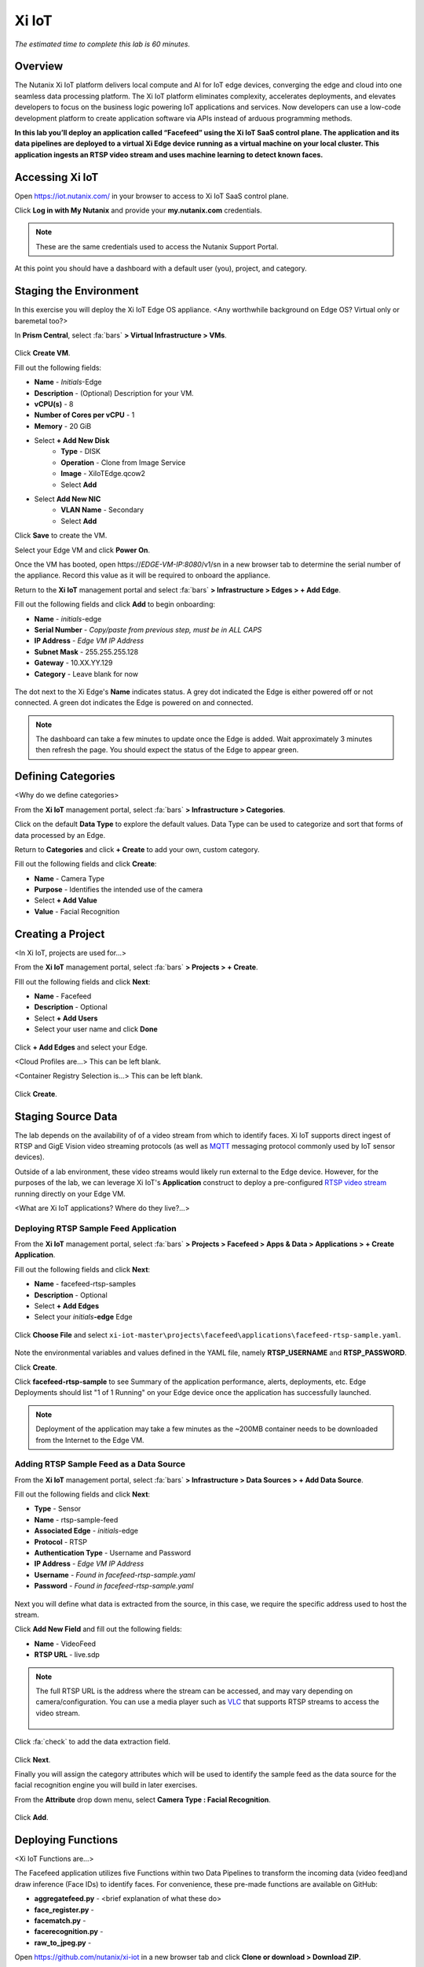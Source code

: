 .. _xi_iot:

------
Xi IoT
------

*The estimated time to complete this lab is 60 minutes.*

.. raw:: html

  <iframe width="640" height="360" src="https://www.youtube.com/embed/NRIgFxvycHw?rel=0&amp;showinfo=0" frameborder="0" allow="accelerometer; autoplay; encrypted-media; gyroscope; picture-in-picture" allowfullscreen></iframe>

Overview
++++++++

The Nutanix Xi IoT platform delivers local compute and AI for IoT edge devices, converging the edge and cloud into one seamless data processing platform. The Xi IoT platform eliminates complexity, accelerates deployments, and elevates developers to focus on the business logic powering IoT applications and services. Now developers can use a low-code development platform to create application software via APIs instead of arduous programming methods.

**In this lab you’ll deploy an application called “Facefeed” using the Xi IoT SaaS control plane. The application and its data pipelines are deployed to a virtual Xi Edge device running as a virtual machine on your local cluster. This application ingests an RTSP video stream and uses machine learning to detect known faces.**

Accessing Xi IoT
++++++++++++++++

Open https://iot.nutanix.com/ in your browser to access to Xi IoT SaaS control plane.

Click **Log in with My Nutanix** and provide your **my.nutanix.com** credentials.

.. note::

  These are the same credentials used to access the Nutanix Support Portal.

At this point you should have a dashboard with a default user (you), project, and category.

.. figure:: images/1.png

Staging the Environment
+++++++++++++++++++++++

In this exercise you will deploy the Xi IoT Edge OS appliance. <Any worthwhile background on Edge OS? Virtual only or baremetal too?>

In **Prism Central**, select :fa:`bars` **> Virtual Infrastructure > VMs**.

.. figure:: images/2.png

Click **Create VM**.

Fill out the following fields:

- **Name** - *Initials*\ -Edge
- **Description** - (Optional) Description for your VM.
- **vCPU(s)** - 8
- **Number of Cores per vCPU** - 1
- **Memory** - 20 GiB

- Select **+ Add New Disk**
    - **Type** - DISK
    - **Operation** - Clone from Image Service
    - **Image** - XiIoTEdge.qcow2
    - Select **Add**

- Select **Add New NIC**
    - **VLAN Name** - Secondary
    - Select **Add**

Click **Save** to create the VM.

Select your Edge VM and click **Power On**.

Once the VM has booted, open \https://*EDGE-VM-IP:8080*/v1/sn in a new browser tab to determine the serial number of the appliance. Record this value as it will be required to onboard the appliance.

Return to the **Xi IoT** management portal and select :fa:`bars` **> Infrastructure > Edges > + Add Edge**.

Fill out the following fields and click **Add** to begin onboarding:

- **Name** - *initials*-edge
- **Serial Number** - *Copy/paste from previous step, must be in ALL CAPS*
- **IP Address** - *Edge VM IP Address*
- **Subnet Mask** - 255.255.255.128
- **Gateway** - 10.XX.YY.129
- **Category** - Leave blank for now

.. figure:: images/3.png

The dot next to the Xi Edge's **Name** indicates status. A grey dot indicated the Edge is either powered off or not connected. A green dot indicates the Edge is powered on and connected.

.. note::

  The dashboard can take a few minutes to update once the Edge is added. Wait approximately 3 minutes then refresh the page. You should expect the status of the Edge to appear green.

.. figure:: images/4.png

Defining Categories
+++++++++++++++++++

<Why do we define categories>

From the **Xi IoT** management portal, select :fa:`bars` **> Infrastructure > Categories**.

Click on the default **Data Type** to explore the default values. Data Type can be used to categorize and sort that forms of data processed by an Edge.

Return to **Categories** and click **+ Create** to add your own, custom category.

Fill out the following fields and click **Create**:

- **Name** - Camera Type
- **Purpose** - Identifies the intended use of the camera
- Select **+ Add Value**
- **Value** - Facial Recognition

.. figure:: images/5.png

Creating a Project
++++++++++++++++++

<In Xi IoT, projects are used for...>

From the **Xi IoT** management portal, select :fa:`bars` **> Projects > + Create**.

FIll out the following fields and click **Next**:

- **Name** - Facefeed
- **Description** - Optional
- Select **+ Add Users**
- Select your user name and click **Done**

.. figure:: images/6.png

Click **+ Add Edges** and select your Edge.

<Cloud Profiles are...> This can be left blank.

<Container Registry Selection is...> This can be left blank.

.. figure:: images/7.png

Click **Create**.

Staging Source Data
+++++++++++++++++++

The lab depends on the availability of of a video stream from which to identify faces. Xi IoT supports direct ingest of RTSP and GigE Vision video streaming protocols (as well as `MQTT <http://mqtt.org/>`_ messaging protocol commonly used by IoT sensor devices).

Outside of a lab environment, these video streams would likely run external to the Edge device. However, for the purposes of the lab, we can leverage Xi IoT's **Application** construct to deploy a pre-configured `RTSP video stream <https://hub.docker.com/r/xiiot/facefeed-rtsp-sample>`_ running directly on your Edge VM.

<What are Xi IoT applications? Where do they live?...>

Deploying RTSP Sample Feed Application
......................................

From the **Xi IoT** management portal, select :fa:`bars` **> Projects > Facefeed > Apps & Data > Applications > + Create Application**.

Fill out the following fields and click **Next**:

- **Name** - facefeed-rtsp-samples
- **Description** - Optional
- Select **+ Add Edges**
- Select your *initials*\ **-edge** Edge

.. figure:: images/13.png

Click **Choose File** and select ``xi-iot-master\projects\facefeed\applications\facefeed-rtsp-sample.yaml``.

.. figure:: images/14.png

Note the environmental variables and values defined in the YAML file, namely **RTSP_USERNAME** and **RTSP_PASSWORD**.

Click **Create**.

Click **facefeed-rtsp-sample** to see Summary of the application performance, alerts, deployments, etc. Edge Deployments should list "1 of 1 Running" on your Edge device once the application has successfully launched.

.. figure:: images/15.png

.. note::

  Deployment of the application may take a few minutes as the ~200MB container needs to be downloaded from the Internet to the Edge VM.

Adding RTSP Sample Feed as a Data Source
........................................

From the **Xi IoT** management portal, select :fa:`bars` **> Infrastructure > Data Sources > + Add Data Source**.

Fill out the following fields and click **Next**:

- **Type** - Sensor
- **Name** - rtsp-sample-feed
- **Associated Edge** - *initials*-edge
- **Protocol** - RTSP
- **Authentication Type** - Username and Password
- **IP Address** - *Edge VM IP Address*
- **Username** - *Found in facefeed-rtsp-sample.yaml*
- **Password** - *Found in facefeed-rtsp-sample.yaml*

.. figure:: images/16.png

Next you will define what data is extracted from the source, in this case, we require the specific address used to host the stream.

Click **Add New Field** and fill out the following fields:

- **Name** - VideoFeed
- **RTSP URL** - live.sdp

.. note::

  The full RTSP URL is the address where the stream can be accessed, and may vary depending on camera/configuration. You can use a media player such as `VLC <https://www.videolan.org/vlc/>`_ that supports RTSP streams to access the video stream.

  .. figure:: images/19.png

Click :fa:`check` to add the data extraction field.

.. figure:: images/17.png

Click **Next**.

Finally you will assign the category attributes which will be used to identify the sample feed as the data source for the facial recognition engine you will build in later exercises.

From the **Attribute** drop down menu, select **Camera Type : Facial Recognition**.

.. figure:: images/18.png

Click **Add**.

Deploying Functions
+++++++++++++++++++

<Xi IoT Functions are...>

The Facefeed application utilizes five Functions within two Data Pipelines to transform the incoming data (video feed)and draw inference (Face IDs) to identify faces. For convenience, these pre-made functions are available on GitHub:

- **aggregatefeed.py** - <brief explanation of what these do>
- **face_register.py** -
- **facematch.py** -
- **facerecognition.py** -
- **raw_to_jpeg.py** -

Open https://github.com/nutanix/xi-iot in a new browser tab and click **Clone or download > Download ZIP**.

Extract the .zip file to a directory.

From the **Xi IoT** management portal, select :fa:`bars` **> Projects > Facefeed > Apps & Data > Functions > + Add Function**.

Fill out the following fields to create the first function:

- **Name** - aggregatefeed
- **Description** - Optional
- **Project** - Facefeed
- **Language** - Python
- **Runtime Environment** - Tensorflow Python

.. figure:: images/8.png

<Xi Edge OS supports the following languages and runtimes... is there a reference link for this? What's the advantage of supporting multiple languages/environments?>

Click **Next**.

Click **Choose File** and select ``xi-iot-master\projects\facefeed\functions\aggregatefeed.py``.

.. figure:: images/9.png

Click **Create**.

Repeat these steps to add the remaining 4 functions. The **Name** should follow the script name (without .py).

Once completed, your environment should match the image below:

.. figure:: images/10.png

Deploying Data Pipelines
++++++++++++++++++++++++

Data Pipelines in Xi IoT allow you to transform data by injecting your own code. In this exercise, we will use Data Pipelines to transform frames (from the video feed) into Face IDs (by using machine learning).

Data Pipeline 1 - faceregister
..............................

<This Data Pipeline...>

From the **Xi IoT** management portal, select :fa:`bars` **> Projects > Facefeed > Apps & Data > Data Pipelines > + Create Data Pipeline**.

Select the **Facefeed** project and click **Next**.

Fill out the following fields to build the pipeline:

.. note::

  Use the exact **Pipeline** and **Endpoint** Names used in the lab guide, as the Endpoint name is used as the name of the Elasticsearch index on the edge. The application that you will deploy to leverage these pipelines is hardcoded to look for these specific index names within the local Elasticsearch instance.

- **Data Pipeline Name** - faceregister
- Select **+ Add Data Source > Data Source**
- **Category** - Camera Type
- **Value** - Face Registration
- Select **+ Add Function > facerecognition**
- Select :fa:`plus-circle` to add an additional function
- Select **face_register**
- Select **+ Add Destination > Edge**
- **Endpoint Type** - Elasticsearch
- **Endpoint Name** - datastream-faceregister

.. figure:: images/11.png

Click **Create**.

Data Pipeline 2 - facerecognitionlivefeed
..............................

This Data Pipeline will source the frames from a local webcam or uploaded image (using a containerized UI application you’ll deploy), apply a TensorFlow machine learning model to detect faces, calculate a unique Face ID, and persist the data in the local Elasticsearch instance running on your edge.

Click **+ Create** to define your next Data Pipeline.

Select the **Facefeed** project and click **Next**.

Fill out the following fields to build the pipeline:

.. note::

  Use the exact **Pipeline** and **Endpoint** Names used in the lab guide.

- **Data Pipeline Name** - facerecognitionlivefeed
- Select **+ Add Data Source > Data Source**
- **Category** - Camera Type
- **Value** - Facial Recognition
- Select **+ Add Function > raw_to_jpeg**
- Select **Enable Sampling Interval** and keep the default 1s interval
- Select :fa:`plus-circle` to add an additional function
- Select **facerecognition**
- Select :fa:`plus-circle` to add an additional function
- Select **facematch**
- Select :fa:`plus-circle` to add an additional function
- Select **aggregatefeed**
- Select **+ Add Destination > Edge**
- **Endpoint Type** - Elasticsearch
- **Endpoint Name** - datastream-facerecognitionlivefeed

.. figure:: images/12.png

Click **Create**.

<More info on alternate endpoint types and destinations,. what's the cloud tie in? alternate use cases or scenarios?>

<What is happening at this point? The data pipelines are immediately active, but the facial recognition pipeline does not have registered faces for which to search...>

Deploying Facefeed
++++++++++++++++++

So far you have deployed a data source, functions for processing that data, and pipelines to tie the functions together and direct output back to our Edge VM. The final step is to deploy the Facefeed application.

Like the sample RTSP stream, Facefeed is a containerized application described by a YAML file provided in the Git repository. It provides the GUI used to upload images to be analyzed by the **faceregister** pipeline, as well as a log of all recognized and unrecognized faces output by the **facerecognitionlivefeed** pipeline.

From the **Xi IoT** management portal, select :fa:`bars` **> Projects > Facefeed > Apps & Data > Applications > + Create**.

Fill out the following fields and click **Next**:

- **Name** - facefeedui
- **Description** - Optional
- Select **+ Add Edges**
- Select your *initials*\ **-edge** Edge

Click **Choose File** and select ``xi-iot-master\projects\facefeed\applications\facefeed.yaml``.

Note the host port that will be used to access the application.

Click **Create**.

Click **facefeed** and monitor the deployment status until it reaches **1 of 1 Running**.

Open \https://*EDGE-VM-IP:8888*/ in a new browser tab and log into Facefeed using the default credentials:

- **Username** - demo
- **Password** - facefeed

Download the following linked images and add the users to the Registered Faces database:

:download:`Maurice Moss <images/moss.jpg>`:
  - **Designation** - Administrator
  - **Department** - IT
  - **Employee ID** - 1738WUH

:download:`Jen Barber <images/jen.jpg>`:
  - **Designation** - Supervisor
  - **Department** - IT
  - **Employee ID** - 8675309

.. figure:: images/20.png

.. note::

  If the **Add to Database** button spins and stops without adding an entry to the **List of Registered Faces**, validate that the **Endpoint Name** of the **faceregister** data pipeline is accurate.

Once the desired faces have been registered, click **Go to application >** to access the log of known and unknown faces.

.. figure:: images/21.png

Return to the **Dashboard** for the summary view of both projects and infrastructure.

Congratulations! You've successfully deployed a facial recognition application to your edge from Xi IoT. This base application could be modified for use in retail, banking, municipalities and more. Xi IoT would then make it simple to manage the deployment and monitoring of both the edge appliances as well as the applications and data residing on them.

<Can we name some other app ideas that would be use cases for Xi IoT?>

Takeaways
+++++++++

What are the key things you should know about **Nutanix Xi IoT**?

- Stuff

- Goes

- Here

Cleanup
+++++++

.. raw:: html

  <strong><font color="red">Once your lab completion has been validated, PLEASE do your part to remove any unneeded VMs to ensure resources are available for all users on your shared cluster.</font></strong>

Delete your *Initials* **-Edge** VM.

Getting Connected
+++++++++++++++++

Have a question about **Nutanix Xi IoT**? Please reach out to the resources below:

+---------------------------------------------------------------------------------+
|  Xi IoT Product Contacts                                                        |
+================================+================================================+
|  Slack Channel                 |                                                |
+--------------------------------+------------------------------------------------+
|  Product Manager               |                                                |
+--------------------------------+------------------------------------------------+
|  Product Marketing Manager     |                                                |
+--------------------------------+------------------------------------------------+
|  Technical Marketing Engineer  |                                                |
+--------------------------------+------------------------------------------------+
|  SME                           |                                                |
+--------------------------------+------------------------------------------------+
|  SME                           |                                                |
+--------------------------------+------------------------------------------------+
